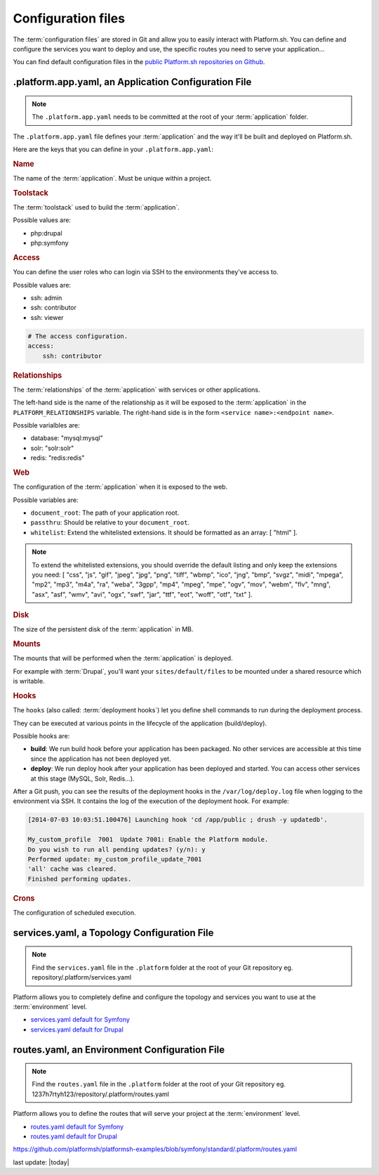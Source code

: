 .. _configuration_files:

Configuration files
===================

The :term:`configuration files` are stored in Git and allow you to easily interact with Platform.sh. You can define and configure the services you want to deploy and use, the specific routes you need to serve your application...

You can find default configuration files in the `public Platform.sh repositories on Github <https://github.com/platformsh/>`_.

.platform.app.yaml, an Application Configuration File
-----------------------------------------------------

.. note::
  The ``.platform.app.yaml`` needs to be committed at the root of your :term:`application` folder.

The ``.platform.app.yaml`` file defines your :term:`application` and the way it'll be built and deployed on Platform.sh.

.. seealso::
	* `.platform.app.yaml default for Symfony <https://github.com/platformsh/platformsh-examples/blob/symfony/standard/.platform.app.yaml>`_
	* `.platform.app.yaml default for Drupal <https://github.com/platformsh/platform-drupal/blob/master/.platform.app.yaml>`_

Here are the keys that you can define in your ``.platform.app.yaml``:

.. rubric:: Name

The name of the :term:`application`. Must be unique within a project.

.. _toolstack:

.. rubric:: Toolstack

The :term:`toolstack` used to build the :term:`application`.

Possible values are:

* php:drupal
* php:symfony

.. _access:

.. rubric:: Access

You can define the user roles who can login via SSH to the environments they've access to.

Possible values are:

* ssh: admin
* ssh: contributor
* ssh: viewer

.. code-block:: console
    
    # The access configuration.
    access:
        ssh: contributor

.. _relationships:

.. rubric:: Relationships

The :term:`relationships` of the :term:`application` with services or other applications.

The left-hand side is the name of the relationship as it will be exposed to the :term:`application` in the ``PLATFORM_RELATIONSHIPS`` variable. The right-hand side is in the form ``<service name>:<endpoint name>``.

Possible varialbles are:

* database: "mysql:mysql"
* solr: "solr:solr"
* redis: "redis:redis"

.. rubric:: Web

The configuration of the :term:`application` when it is exposed to the web.

Possible variables are:

* ``document_root``: The path of your application root.
* ``passthru``:  Should be relative to your ``document_root``.
* ``whitelist``: Extend the whitelisted extensions. It should be formatted as an array: [ "html" ].

.. note::
  To extend the whitelisted extensions, you should override the default listing and only keep the extensions you need: [ "css", "js", "gif", "jpeg", "jpg", "png", "tiff", "wbmp", "ico", "jng", "bmp", "svgz", "midi", "mpega", "mp2", "mp3", "m4a", "ra", "weba", "3gpp", "mp4", "mpeg", "mpe", "ogv", "mov", "webm", "flv", "mng", "asx", "asf", "wmv", "avi", "ogx", "swf", "jar", "ttf", "eot", "woff", "otf", "txt" ].

.. rubric:: Disk

The size of the persistent disk of the :term:`application` in MB.

.. _mounts:

.. rubric:: Mounts

The mounts that will be performed when the :term:`application` is deployed.

For example with :term:`Drupal`, you'll want your ``sites/default/files`` to be mounted under a shared resource which is writable.

.. _deployment_hooks:

.. rubric:: Hooks

The ``hooks`` (also called: :term:`deployment hooks`) let you define shell commands to run during the deployment process.

They can be executed at various points in the lifecycle of the application (build/deploy).

Possible hooks are:

* **build**: We run build hook before your application has been packaged. No other services are accessible at this time since the application has not been deployed yet.
* **deploy**: We run deploy hook after your application has been deployed and started. You can access other services at this stage (MySQL, Solr, Redis...).

After a Git push, you can see the results of the deployment hooks in the ``/var/log/deploy.log`` file when logging to the environment via SSH. It contains the log of the execution of the deployment hook. For example:

.. code-block:: console

    [2014-07-03 10:03:51.100476] Launching hook 'cd /app/public ; drush -y updatedb'.

    My_custom_profile  7001  Update 7001: Enable the Platform module.
    Do you wish to run all pending updates? (y/n): y
    Performed update: my_custom_profile_update_7001
    'all' cache was cleared.
    Finished performing updates.

.. _crons:

.. rubric:: Crons

The configuration of scheduled execution.

services.yaml, a Topology Configuration File
--------------------------------------------

.. note::
  Find the ``services.yaml`` file in the ``.platform`` folder at the root of your Git repository 
  eg. repository/.platform/services.yaml

Platform allows you to completely define and configure the topology and services you want to use at the :term:`environment` level.

* `services.yaml default for Symfony <https://github.com/platformsh/platformsh-examples/blob/symfony/standard/.platform/services.yaml>`_
* `services.yaml default for Drupal <https://github.com/platformsh/platform-drupal/blob/master/.platform/services.yaml>`_


routes.yaml, an Environment Configuration File
----------------------------------------------

.. note::
  Find the ``routes.yaml`` file in the ``.platform`` folder at the root of your Git repository
  eg. 1237h7rtyh123/repository/.platform/routes.yaml

Platform allows you to define the routes that will serve your project at the :term:`environment` level.

* `routes.yaml default for Symfony <https://github.com/platformsh/platformsh-examples/blob/symfony/standard/.platform/routes.yaml>`_
* `routes.yaml default for Drupal <https://github.com/platformsh/platform-drupal/blob/master/.platform/routes.yaml>`_

https://github.com/platformsh/platformsh-examples/blob/symfony/standard/.platform/routes.yaml

.. todo::
    Need to document the possible values.

last update: |today|
